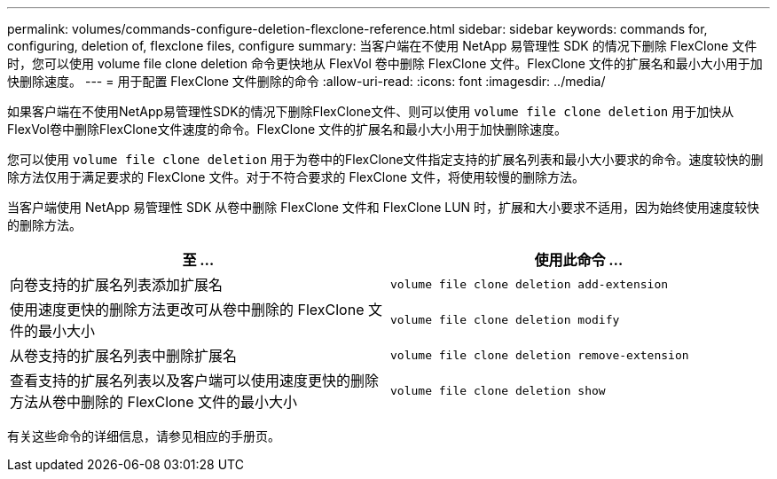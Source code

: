 ---
permalink: volumes/commands-configure-deletion-flexclone-reference.html 
sidebar: sidebar 
keywords: commands for, configuring, deletion of, flexclone files, configure 
summary: 当客户端在不使用 NetApp 易管理性 SDK 的情况下删除 FlexClone 文件时，您可以使用 volume file clone deletion 命令更快地从 FlexVol 卷中删除 FlexClone 文件。FlexClone 文件的扩展名和最小大小用于加快删除速度。 
---
= 用于配置 FlexClone 文件删除的命令
:allow-uri-read: 
:icons: font
:imagesdir: ../media/


[role="lead"]
如果客户端在不使用NetApp易管理性SDK的情况下删除FlexClone文件、则可以使用 `volume file clone deletion` 用于加快从FlexVol卷中删除FlexClone文件速度的命令。FlexClone 文件的扩展名和最小大小用于加快删除速度。

您可以使用 `volume file clone deletion` 用于为卷中的FlexClone文件指定支持的扩展名列表和最小大小要求的命令。速度较快的删除方法仅用于满足要求的 FlexClone 文件。对于不符合要求的 FlexClone 文件，将使用较慢的删除方法。

当客户端使用 NetApp 易管理性 SDK 从卷中删除 FlexClone 文件和 FlexClone LUN 时，扩展和大小要求不适用，因为始终使用速度较快的删除方法。

[cols="2*"]
|===
| 至 ... | 使用此命令 ... 


 a| 
向卷支持的扩展名列表添加扩展名
 a| 
`volume file clone deletion add-extension`



 a| 
使用速度更快的删除方法更改可从卷中删除的 FlexClone 文件的最小大小
 a| 
`volume file clone deletion modify`



 a| 
从卷支持的扩展名列表中删除扩展名
 a| 
`volume file clone deletion remove-extension`



 a| 
查看支持的扩展名列表以及客户端可以使用速度更快的删除方法从卷中删除的 FlexClone 文件的最小大小
 a| 
`volume file clone deletion show`

|===
有关这些命令的详细信息，请参见相应的手册页。
